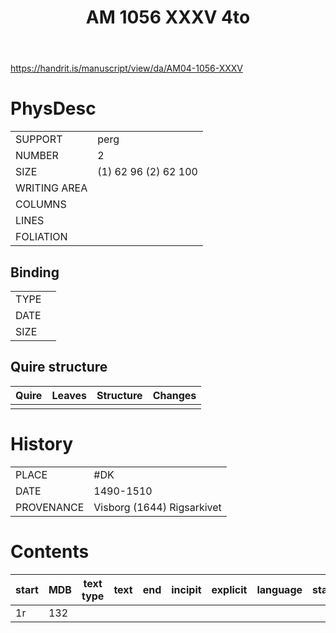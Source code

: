 #+Title: AM 1056 XXXV 4to

https://handrit.is/manuscript/view/da/AM04-1056-XXXV

* PhysDesc
|--------------+-------------|
| SUPPORT      | perg             |
| NUMBER       | 2            |
| SIZE         | (1) 62 96 (2) 62 100            |
| WRITING AREA |             |
| COLUMNS      |             |
| LINES        |             |
| FOLIATION    |             |
|--------------+-------------|

** Binding
|--------------+-------------|
| TYPE         |             |
| DATE         |             |
| SIZE         |             |
|--------------+-------------|

** Quire structure
|---------|---------+--------------+-----------------------------------------------------------|
| Quire   |  Leaves | Structure    | Changes                                                   |
|---------+---------+--------------+-----------------------------------------------------------|
|         |         |              |                                                           |
|---------|---------+--------------+-----------------------------------------------------------|

* History
|------------+---------------|
| PLACE      | #DK               |
| DATE       | 1490-1510              |
| PROVENANCE | Visborg (1644) Rigsarkivet               |
|------------+---------------|

* Contents
|-------+-----+------------+---------------+-------+--------------------------------------------------------+----------+----------+--------|
| start | MDB | text type  | text          | end   | incipit                                                | explicit | language | status |
|-------+-----+------------+---------------+-------+--------------------------------------------------------+----------+----------+--------|
| 1r    | 132  |
